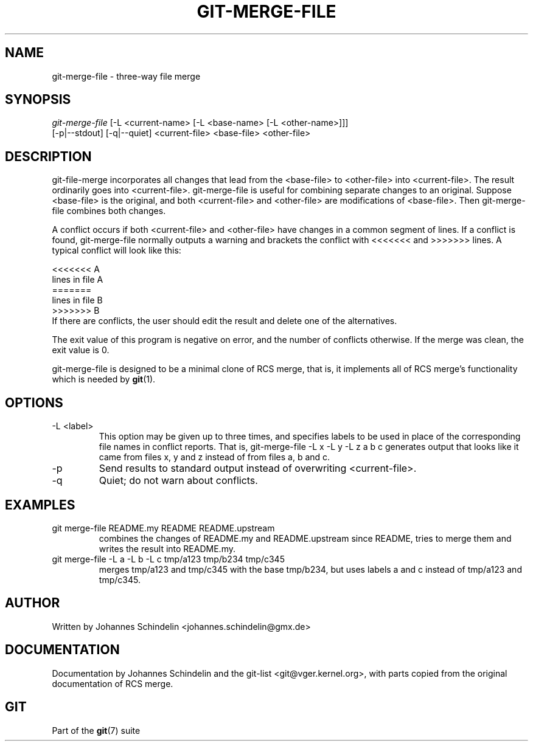 .\" ** You probably do not want to edit this file directly **
.\" It was generated using the DocBook XSL Stylesheets (version 1.69.1).
.\" Instead of manually editing it, you probably should edit the DocBook XML
.\" source for it and then use the DocBook XSL Stylesheets to regenerate it.
.TH "GIT\-MERGE\-FILE" "1" "12/17/2006" "" ""
.\" disable hyphenation
.nh
.\" disable justification (adjust text to left margin only)
.ad l
.SH "NAME"
git\-merge\-file \- three\-way file merge
.SH "SYNOPSIS"
.sp
.nf
\fIgit\-merge\-file\fR [\-L <current\-name> [\-L <base\-name> [\-L <other\-name>]]]
        [\-p|\-\-stdout] [\-q|\-\-quiet] <current\-file> <base\-file> <other\-file>
.fi
.SH "DESCRIPTION"
git\-file\-merge incorporates all changes that lead from the <base\-file> to <other\-file> into <current\-file>. The result ordinarily goes into <current\-file>. git\-merge\-file is useful for combining separate changes to an original. Suppose <base\-file> is the original, and both <current\-file> and <other\-file> are modifications of <base\-file>. Then git\-merge\-file combines both changes.

A conflict occurs if both <current\-file> and <other\-file> have changes in a common segment of lines. If a conflict is found, git\-merge\-file normally outputs a warning and brackets the conflict with <<<<<<< and >>>>>>> lines. A typical conflict will look like this:
.sp
.nf
<<<<<<< A
lines in file A
=======
lines in file B
>>>>>>> B
.fi
If there are conflicts, the user should edit the result and delete one of the alternatives.

The exit value of this program is negative on error, and the number of conflicts otherwise. If the merge was clean, the exit value is 0.

git\-merge\-file is designed to be a minimal clone of RCS merge, that is, it implements all of RCS merge's functionality which is needed by \fBgit\fR(1).
.SH "OPTIONS"
.TP
\-L <label>
This option may be given up to three times, and specifies labels to be used in place of the corresponding file names in conflict reports. That is, git\-merge\-file \-L x \-L y \-L z a b c generates output that looks like it came from files x, y and z instead of from files a, b and c.
.TP
\-p
Send results to standard output instead of overwriting <current\-file>.
.TP
\-q
Quiet; do not warn about conflicts.
.SH "EXAMPLES"
.TP
git merge\-file README.my README README.upstream
combines the changes of README.my and README.upstream since README, tries to merge them and writes the result into README.my.
.TP
git merge\-file \-L a \-L b \-L c tmp/a123 tmp/b234 tmp/c345
merges tmp/a123 and tmp/c345 with the base tmp/b234, but uses labels a and c instead of tmp/a123 and tmp/c345.
.SH "AUTHOR"
Written by Johannes Schindelin <johannes.schindelin@gmx.de>
.SH "DOCUMENTATION"
Documentation by Johannes Schindelin and the git\-list <git@vger.kernel.org>, with parts copied from the original documentation of RCS merge.
.SH "GIT"
Part of the \fBgit\fR(7) suite

